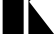 SplineFontDB: 3.2
FontName: 00001_00001.ttf
FullName: Untitled11
FamilyName: Untitled11
Weight: Regular
Copyright: Copyright (c) 2021, 
UComments: "2021-10-20: Created with FontForge (http://fontforge.org)"
Version: 001.000
ItalicAngle: 0
UnderlinePosition: -100
UnderlineWidth: 50
Ascent: 800
Descent: 200
InvalidEm: 0
LayerCount: 2
Layer: 0 0 "Back" 1
Layer: 1 0 "Fore" 0
XUID: [1021 877 -968672716 14168882]
OS2Version: 0
OS2_WeightWidthSlopeOnly: 0
OS2_UseTypoMetrics: 1
CreationTime: 1634731550
ModificationTime: 1634731550
OS2TypoAscent: 0
OS2TypoAOffset: 1
OS2TypoDescent: 0
OS2TypoDOffset: 1
OS2TypoLinegap: 0
OS2WinAscent: 0
OS2WinAOffset: 1
OS2WinDescent: 0
OS2WinDOffset: 1
HheadAscent: 0
HheadAOffset: 1
HheadDescent: 0
HheadDOffset: 1
OS2Vendor: 'PfEd'
DEI: 91125
Encoding: ISO8859-1
UnicodeInterp: none
NameList: AGL For New Fonts
DisplaySize: -48
AntiAlias: 1
FitToEm: 0
BeginChars: 256 1

StartChar: K
Encoding: 75 75 0
Width: 1290
VWidth: 2048
Flags: HW
LayerCount: 2
Fore
SplineSet
1352 0 m 1
 711 0 l 1
 711 1479 l 1
 1341 1479 l 1
 729 807 l 1
 1352 0 l 1
592 0 m 1
 66 0 l 1
 66 1479 l 1
 592 1479 l 1
 592 0 l 1
EndSplineSet
EndChar
EndChars
EndSplineFont
